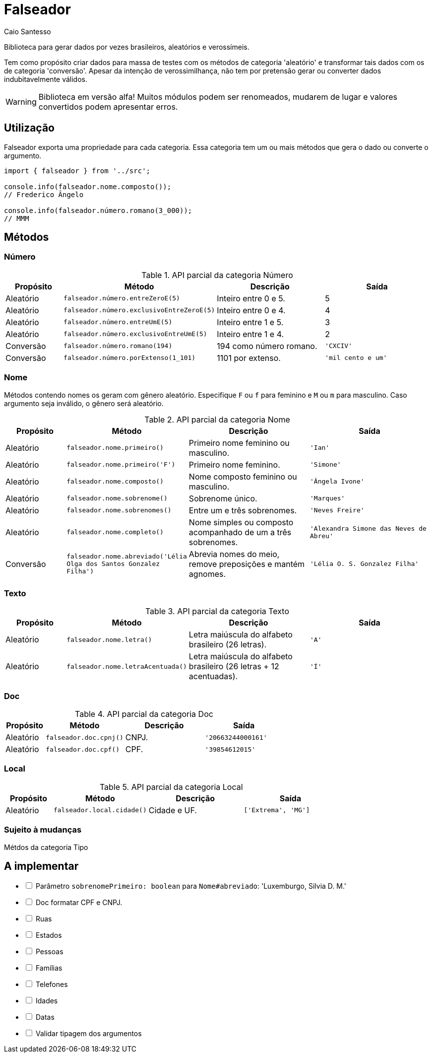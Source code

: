 = Falseador
Caio Santesso
:description: any

Biblioteca para gerar dados por vezes brasileiros, aleatórios e verossímeis.

Tem como propósito criar dados para massa de testes com os métodos de categoria 'aleatório' e transformar tais dados com os de categoria 'conversão'.
Apesar da intenção de verossimilhança, não tem por pretensão gerar ou converter dados indubitavelmente válidos.

WARNING: Biblioteca em versão alfa!
Muitos módulos podem ser renomeados, mudarem de lugar e valores convertidos podem apresentar erros.

:toc: auto

== Utilização

Falseador exporta uma propriedade para cada categoria.
Essa categoria tem um ou mais métodos que gera o dado ou converte o argumento.

[source,js]
----
import { falseador } from '../src';

console.info(falseador.nome.composto());
// Frederico Ângelo

console.info(falseador.número.romano(3_000));
// MMM
----

== Métodos

=== Número

.API parcial da categoria Número
[cols="1,2,2,2",stripes=even,frame=none,grid=rows]
|===
| Propósito| Método | Descrição | Saída

|Aleatório
|``falseador.número.entreZeroE(5)``
|Inteiro entre 0 e 5.
|5

|Aleatório
|``falseador.número.exclusivoEntreZeroE(5)``
|Inteiro entre 0 e 4.
|4

|Aleatório
|``falseador.número.entreUmE(5)``
|Inteiro entre 1 e 5.
|3

|Aleatório
|``falseador.número.exclusivoEntreUmE(5)``
|Inteiro entre 1 e 4.
|2

|Conversão
|``falseador.número.romano(194)``
|194 como número romano.
|``'CXCIV'``

|Conversão
|``falseador.número.porExtenso(1_101)``
|1101 por extenso.
|``'mil cento e um'``

|=== 

=== Nome

Métodos contendo nomes os geram com gênero aleatório.
Especifique `F` ou `f` para feminino e `M` ou `m` para masculino.
Caso argumento seja inválido, o gênero será aleatório.

.API parcial da categoria Nome
[cols="1,2,2,2",stripes=hover,frame=none,grid=rows]
|===
| Propósito| Método | Descrição | Saída

|Aleatório
|``falseador.nome.primeiro()``
|Primeiro nome feminino ou masculino.
|``'Ian'``


|Aleatório
|``falseador.nome.primeiro('F')``
|Primeiro nome feminino.
|``'Simone'``

|Aleatório
|``falseador.nome.composto()``
|Nome composto feminino ou masculino.
|``'Ângela Ivone'``

|Aleatório
|``falseador.nome.sobrenome()``
|Sobrenome único.
|``'Marques'``

|Aleatório
|``falseador.nome.sobrenomes()``
|Entre um e três sobrenomes.
|``'Neves Freire'``

|Aleatório
|``falseador.nome.completo()``
|Nome simples ou composto acompanhado de um a três sobrenomes.
|``'Alexandra Simone das Neves de Abreu'``

|Conversão
|``falseador.nome.abreviado('Lélia Olga dos Santos Gonzalez Filha')``
|Abrevia nomes do meio, remove preposições e mantém agnomes.
|``'Lélia O. S. Gonzalez Filha'``

|=== 

=== Texto

.API parcial da categoria Texto
[cols="1,2,2,2",stripes=hover,frame=none,grid=rows]
|===
| Propósito| Método | Descrição | Saída

|Aleatório
|``falseador.nome.letra()``
|Letra maiúscula do alfabeto brasileiro (26 letras).
|``'A'``

|Aleatório
|``falseador.nome.letraAcentuada()``
|Letra maiúscula do alfabeto brasileiro (26 letras + 12 acentuadas).
|``'Í'``

|=== 

=== Doc

.API parcial da categoria Doc
[cols="1,2,2,2",stripes=hover,frame=none,grid=rows]
|===
| Propósito| Método | Descrição | Saída

|Aleatório
|``falseador.doc.cpnj()``
|CNPJ.
|``'20663244000161'``

|Aleatório
|``falseador.doc.cpf()``
|CPF.
|``'39854612015'``

|===

=== Local

.API parcial da categoria Local
[cols="1,2,2,2",stripes=hover,frame=none,grid=rows]
|===
| Propósito| Método | Descrição | Saída

|Aleatório
|``falseador.local.cidade()``
|Cidade e UF.
|``['Extrema', 'MG']``

|===

=== Sujeito à mudanças

Métdos da categoria Tipo

== A implementar

[%interactive]
* [ ] Parâmetro `sobrenomePrimeiro: boolean` para `Nome#abreviado`: 'Luxemburgo, Silvia D. M.'
* [ ] Doc formatar CPF e CNPJ.
* [ ] Ruas
* [ ] Estados
* [ ] Pessoas
* [ ] Famílias
* [ ] Telefones
* [ ] Idades
* [ ] Datas
* [ ] Validar tipagem dos argumentos